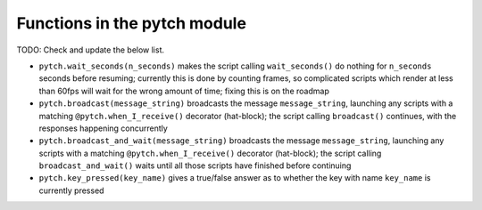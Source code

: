 Functions in the pytch module
=============================

TODO: Check and update the below list.

* ``pytch.wait_seconds(n_seconds)`` makes the script calling
  ``wait_seconds()`` do nothing for ``n_seconds`` seconds before
  resuming; currently this is done by counting frames, so complicated
  scripts which render at less than 60fps will wait for the wrong
  amount of time; fixing this is on the roadmap
* ``pytch.broadcast(message_string)`` broadcasts the message
  ``message_string``, launching any scripts with a matching
  ``@pytch.when_I_receive()`` decorator (hat-block); the script calling
  ``broadcast()`` continues, with the responses happening concurrently
* ``pytch.broadcast_and_wait(message_string)`` broadcasts the message
  ``message_string``, launching any scripts with a matching
  ``@pytch.when_I_receive()`` decorator (hat-block); the script
  calling ``broadcast_and_wait()`` waits until all those scripts have
  finished before continuing
* ``pytch.key_pressed(key_name)`` gives a true/false answer as to
  whether the key with name ``key_name`` is currently pressed
